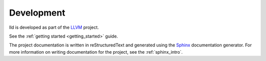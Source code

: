 .. _development:

Development
===========

lld is developed as part of the `LLVM <http://llvm.org>`_ project.

See the :ref:`getting started <getting_started>` guide.

The project documentation is written in reStructuredText and generated using the
`Sphinx <http://sphinx.pocoo.org/>`_ documentation generator. For more
information on writing documentation for the project, see the
:ref:`sphinx_intro`.
